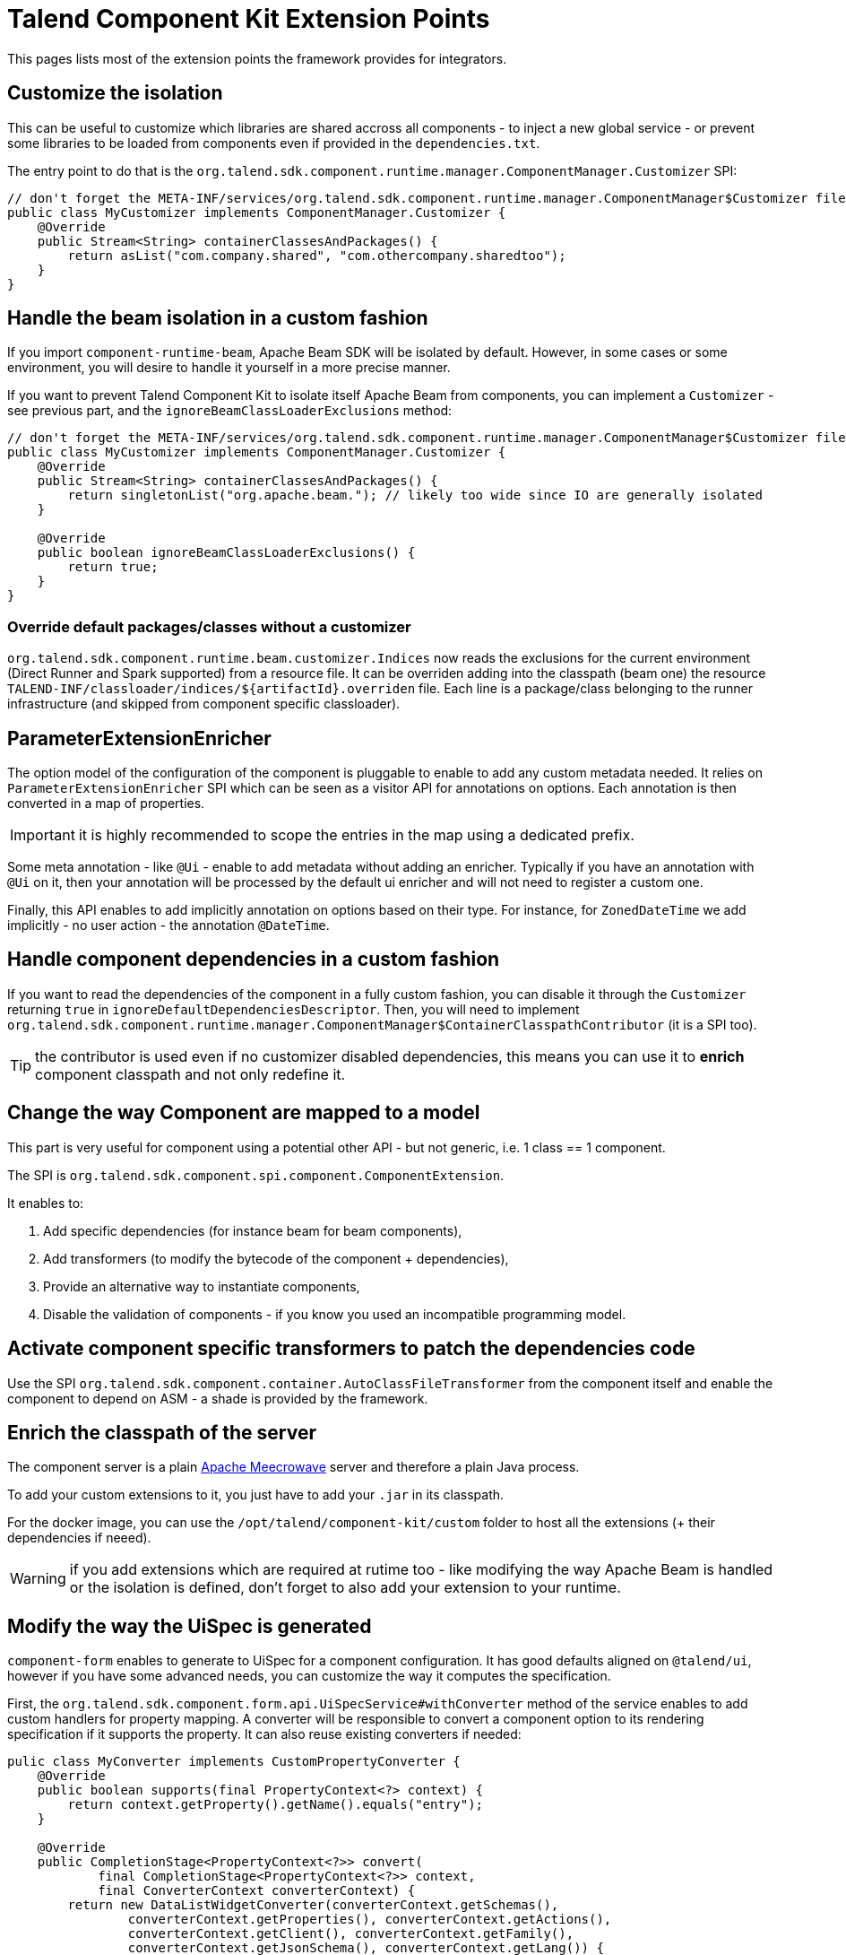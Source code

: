 = Talend Component Kit Extension Points
:page-talend_skipindexation:

This pages lists most of the extension points the framework provides for integrators.

== Customize the isolation

This can be useful to customize which libraries are shared accross all components - to inject a new global service - or prevent some libraries to be loaded from components even if provided in the `dependencies.txt`.

The entry point to do that is the `org.talend.sdk.component.runtime.manager.ComponentManager.Customizer` SPI:

[source,java]
----
// don't forget the META-INF/services/org.talend.sdk.component.runtime.manager.ComponentManager$Customizer file containing the fully qualified name of this class
public class MyCustomizer implements ComponentManager.Customizer {
    @Override
    public Stream<String> containerClassesAndPackages() {
        return asList("com.company.shared", "com.othercompany.sharedtoo");
    }
}
----

== Handle the beam isolation in a custom fashion

If you import `component-runtime-beam`, Apache Beam SDK will be isolated by default. However, in some cases or some environment,
you will desire to handle it yourself in a more precise manner.

If you want to prevent Talend Component Kit to isolate itself Apache Beam from components, you can implement a `Customizer` - see previous part,
and the `ignoreBeamClassLoaderExclusions` method:

[source,java]
----
// don't forget the META-INF/services/org.talend.sdk.component.runtime.manager.ComponentManager$Customizer file containing the fully qualified name of this class
public class MyCustomizer implements ComponentManager.Customizer {
    @Override
    public Stream<String> containerClassesAndPackages() {
        return singletonList("org.apache.beam."); // likely too wide since IO are generally isolated
    }

    @Override
    public boolean ignoreBeamClassLoaderExclusions() {
        return true;
    }
}
----

=== Override default packages/classes without a customizer

`org.talend.sdk.component.runtime.beam.customizer.Indices` now reads the exclusions for the current environment (Direct Runner and Spark supported) from a resource file.
It can be overriden adding into the classpath (beam one) the resource `TALEND-INF/classloader/indices/${artifactId}.overriden` file.
Each line is a package/class belonging to the runner infrastructure (and skipped from component specific classloader).

== ParameterExtensionEnricher

The option model of the configuration of the component is pluggable to enable to add any custom metadata needed.
It relies on `ParameterExtensionEnricher` SPI which can be seen as a visitor API for annotations on options.
Each annotation is then converted in a map of properties.

IMPORTANT: it is highly recommended to scope the entries in the map using a dedicated prefix.

Some meta annotation - like `@Ui` - enable to add metadata without adding an enricher.
Typically if you have an annotation with `@Ui` on it, then your annotation will be processed by the default ui enricher and will not need to register a custom one.

Finally, this API enables to add implicitly annotation on options based on their type. For instance, for `ZonedDateTime` we add implicitly - no user action - the annotation `@DateTime`.

== Handle component dependencies in a custom fashion

If you want to read the dependencies of the component in a fully custom fashion, you can disable it through the `Customizer` returning `true` in `ignoreDefaultDependenciesDescriptor`.
Then, you will need to implement `org.talend.sdk.component.runtime.manager.ComponentManager$ContainerClasspathContributor` (it is a SPI too).

TIP: the contributor is used even if no customizer disabled dependencies, this means you can use it to *enrich* component classpath and not only redefine it.

== Change the way Component are mapped to a model

This part is very useful for component using a potential other API - but not generic, i.e. 1 class == 1 component.

The SPI is `org.talend.sdk.component.spi.component.ComponentExtension`.

It enables to:

1. Add specific dependencies (for instance beam for beam components),
2. Add transformers (to modify the bytecode of the component + dependencies),
3. Provide an alternative way to instantiate components,
4. Disable the validation of components - if you know you used an incompatible programming model.

== Activate component specific transformers to patch the dependencies code

Use the SPI `org.talend.sdk.component.container.AutoClassFileTransformer` from the component itself
and enable the component to depend on ASM - a shade is provided by the framework.

== Enrich the classpath of the server

The component server is a plain link:http://openwebbeans.apache.org/meecrowave/[Apache Meecrowave] server and therefore a plain Java process.

To add your custom extensions to it, you just have to add your `.jar` in its classpath.

For the docker image, you can use the `/opt/talend/component-kit/custom` folder to host all the extensions (+ their dependencies if neeed).

WARNING: if you add extensions which are required at rutime too - like modifying the way Apache Beam is handled or the isolation is defined, don't forget to also add your extension to your runtime.

== Modify the way the UiSpec is generated

`component-form` enables to generate to UiSpec for a component configuration. It has good defaults aligned on `@talend/ui`, however if you have some advanced needs, you can customize the way it computes the specification.

First, the `org.talend.sdk.component.form.api.UiSpecService#withConverter` method of the service enables to add custom handlers for property mapping.
A converter will be responsible to convert a component option to its rendering specification if it supports the property.
It can also reuse existing converters if needed:

[source,java]
----
pulic class MyConverter implements CustomPropertyConverter {
    @Override
    public boolean supports(final PropertyContext<?> context) {
        return context.getProperty().getName().equals("entry");
    }

    @Override
    public CompletionStage<PropertyContext<?>> convert(
            final CompletionStage<PropertyContext<?>> context,
            final ConverterContext converterContext) {
        return new DataListWidgetConverter(converterContext.getSchemas(),
                converterContext.getProperties(), converterContext.getActions(),
                converterContext.getClient(), converterContext.getFamily(),
                converterContext.getJsonSchema(), converterContext.getLang()) {

            @Override
            protected CompletionStage<PropertyContext<?>> fillProposalsAndReturn(
                    final PropertyContext<?> context, final UiSchema schema,
                    final JsonSchema jsonSchema) {
                schema
                        .setTitleMap(singletonList(new UiSchema.NameValue.Builder()
                                .withName("a")
                                .withValue("A")
                                .build()));
                jsonSchema.setEnumValues(singletonList("A"));
                return completedFuture(context);
            }
        }.convert(context);
    }
}
----

The other extension point of `UiSpecService` which is often useful to combine with the previous one if the context available in the convertion process.
Typically, the `PropertyContext` gives access to a `context` through `getContext()` getter and this is the instance passed to the `convert` method of the service.
This is very useful to pass a context to the convertion and change the rendering depending it - potentially even the user and its permissions if you set it in the context.

== Apache Beam Integration: Registry coder

`SchemaRegistryCoder` provides a way to share seen Avro schemas accross the execution cluster (Big Data engine).
It is based on two main concepts:

1. Its protocol: it writes the schema identifier then the schema itself,
2. A storage allowing to share the written schemas accross nodes.

By default an in memory storage is used but you can plug you own implementation through the SPI `org.talend.sdk.component.runtime.beam.coder.registry.SchemaRegistry`.
This class defines two hooks: where to store a schema and how to retrieve an existing schema.

A trivial distributed implementation can rely on Hazelcast:

[source,java]
----
@Slf4j
public class InMemorySchemaRegistry implements SchemaRegistry {

    private final Map<String, Schema> schemas = Hazelcast.getOrCreateHazelcastInstance().getMap(getClass().getName());

    @Override
    public void putIfAbsent(final String id, final Schema schema) {
        schemas.putIfAbsent(id, schema);
    }

    @Override
    public Schema get(final String id) {
        return schemas.get(id);
    }
}
----

== Implement virtual components

Sometimes it is possible to implement components on the fly without having to generate the code itself - for instance you can generate a family OpenAPI based just adding on the fly the openapi.json descriptor.

For that case, the framework has multiple extension points:

1. `org.talend.sdk.component.spi.component.GenericComponentExtension` (a SPI) which is responsible to instantiate components in a generic manner,
2.  `org.talend.sdk.component.server.configuration.ComponentServerConfiguration` is a CDI event - use `void onSetup(@Observes ComponentServerConfiguration config)` to observe it - which will enable to register virtual components. It is available in `component-server-extension-api` module.

A sample can be seen on github through link:https://github.com/Talend/component-runtime/tree/component-runtime-1.1.9/component-server-parent/extensions/stitch[stitch PoC] module.

== Build enrichment

During the build of components, several phases are executed (dependencies, validation, documentation etc...).
For now it is only possible to extend the validations - if you add custom API.

It goes through the SPI `org.talend.sdk.component.tools.spi.ValidationExtension`.

IMPORTANT: implementing this API you must add your validation implementation as a dependency of the `talend-component-maven-plugin` *plugin* and not module dependencies.


